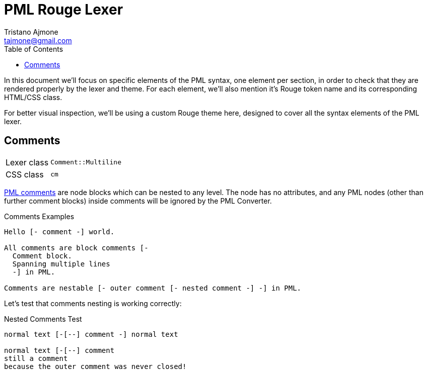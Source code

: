 = PML Rouge Lexer
Tristano Ajmone <tajmone@gmail.com>
:source-highlighter: rouge
:rouge-style: pml-test-theme
:toclevels: 5
:toc: left
:idprefix:
:experimental: true
:icons: font
:linkattrs: true
:reproducible: true
:sectanchors:

In this document we'll focus on specific elements of the PML syntax, one element per section, in order to check that they are rendered properly by the lexer and theme.
For each element, we'll also mention it's Rouge token name and its corresponding HTML/CSS class.

For better visual inspection, we'll be using a custom Rouge theme here, designed to cover all the syntax elements of the PML lexer.

// CUSTOM ATTRIBUTES:
:manURL: https://www.pml-lang.dev/docs/reference_manual/index.html#
:manRef: PML Reference Manual »

== Comments

[horizontal]
Lexer class :: `Comment::Multiline`
CSS class   :: `cm`

link:{manURL}ch__12[PML comments^,title="{manRef} Comments"]
are node blocks which can be nested to any level.
The node has no attributes, and any PML nodes (other than further comment blocks) inside comments will be ignored by the PML Converter.

.Comments Examples
[source,pml]
---------------------------------------
Hello [- comment -] world.

All comments are block comments [-
  Comment block.
  Spanning multiple lines
  -] in PML.

Comments are nestable [- outer comment [- nested comment -] -] in PML.
---------------------------------------

Let's test that comments nesting is working correctly:

.Nested Comments Test
[source,pml]
---------------------------------------
normal text [-[--] comment -] normal text

normal text [-[--] comment
still a comment
because the outer comment was never closed!
---------------------------------------

// EOF //

